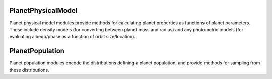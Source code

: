 .. _planetphysicalmodel:

PlanetPhysicalModel
======================

Planet physical model modules provide methods for calculating planet properties as functions of planet parameters.  These include density models (for converting between planet mass and radius) and any photometric models (for evaluating albedo/phase as a function of orbit size/location).


.. _planetpopulation:
   
PlanetPopulation
====================

Planet population modules encode the distributions defining a planet population, and provide methods for sampling from these distributions.
